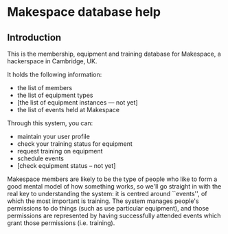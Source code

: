 * Makespace database help
** Introduction

   This is the membership, equipment and training database for
   Makespace, a hackerspace in Cambridge, UK.

   It holds the following information:

   - the list of members
   - the list of equipment types
   - [the list of equipment instances --- not yet]
   - the list of events held at Makespace

   Through this system, you can:

   - maintain your user profile
   - check your training status for equipment
   - request training on equipment
   - schedule events
   - [check equipment status -- not yet]

   Makespace members are likely to be the type of people who like to
   form a good mental model of how something works, so we'll go
   straight in with the real key to understanding the system: it is
   centred around ``events'', of which the most important is
   training.  The system manages people's permissions to do things
   (such as use particular equipment), and those permissions are
   represented by having successfully attended events which grant
   those permissions (i.e. training).
